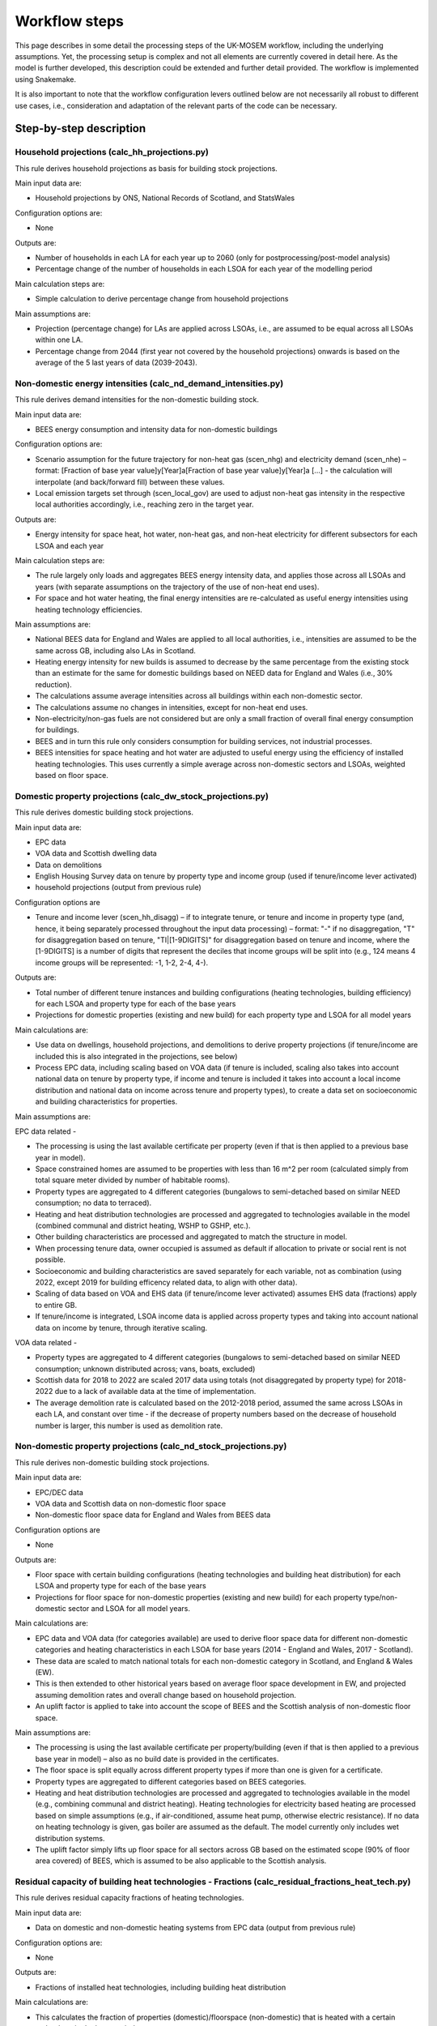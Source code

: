 
================
Workflow steps
================

This page describes in some detail the processing steps of the UK-MOSEM workflow, including the underlying assumptions. Yet, the processing setup is complex and not all elements are currently covered in detail here. As the model is further developed, this description could be extended and further detail provided. The workflow is implemented using Snakemake.

It is also important to note that the workflow configuration levers outlined below are not necessarily all robust to different use cases, i.e., consideration and adaptation of the relevant parts of the code can be necessary.

.. ***************
.. Overview
.. ***************

.. add over rulegraph and general explanation + model doc summary from thesis?
.. point out that sources are in meta data files, that source code is available and well documented?
.. note sources can be found with data


************************
Step-by-step description
************************



----------------------------------------------
Household projections (calc_hh_projections.py)
----------------------------------------------

This rule derives household projections as basis for building stock projections.

Main input data are:

* Household projections by ONS, National Records of Scotland, and StatsWales

Configuration options are:

* None

Outputs are:

* Number of households in each LA for each year up to 2060 (only for postprocessing/post-model analysis)
* Percentage change of the number of households in each LSOA for each year of the modelling period


Main calculation steps are:

* Simple calculation to derive percentage change from household projections


Main assumptions are:

* Projection (percentage change) for LAs are applied across LSOAs, i.e., are assumed to be equal across all LSOAs within one LA.
* Percentage change from 2044 (first year not covered by the household projections) onwards is based on the average of the 5 last years of data (2039-2043).


---------------------------------------------------------------
Non-domestic energy intensities (calc_nd_demand_intensities.py)
---------------------------------------------------------------

This rule derives demand intensities for the non-domestic building stock.

Main input data are:

* BEES energy consumption and intensity data for non-domestic buildings


Configuration options are:

* Scenario assumption for the future trajectory for non-heat gas (scen_nhg)  and electricity demand (scen_nhe)  – format: [Fraction of base year value]y[Year]a[Fraction of base year value]y[Year]a [...] - the calculation will interpolate (and back/forward fill) between these values.
* Local emission targets set through (scen_local_gov) are used to adjust non-heat gas intensity in the respective local authorities accordingly, i.e., reaching zero in the target year.


Outputs are:

* Energy intensity for space heat, hot water, non-heat gas, and non-heat electricity for different subsectors for each LSOA and each year


Main calculation steps are:

* The rule largely only loads and aggregates BEES energy intensity data, and applies those across all LSOAs and years (with separate assumptions on the trajectory of the use of non-heat end uses).
* For space and hot water heating, the final energy intensities are re-calculated as useful energy intensities using heating technology efficiencies.


Main assumptions are:

* National BEES data for England and Wales are applied to all local authorities, i.e., intensities are assumed to be the same across GB, including also LAs in Scotland.
* Heating energy intensity for new builds is assumed to decrease by the same percentage from the existing stock than an estimate for the same for domestic buildings based on NEED data for England and Wales (i.e., 30% reduction).
* The calculations assume average intensities across all buildings within each non-domestic sector.
* The calculations assume no changes in intensities, except for non-heat end uses.
* Non-electricity/non-gas fuels are not considered but are only a small fraction of overall final energy consumption for buildings.
* BEES and in turn this rule only considers consumption for building services, not industrial processes.
* BEES intensities for space heating and hot water are adjusted to useful energy using the efficiency of installed heating technologies. This uses currently a simple average across non-domestic sectors and LSOAs, weighted based on floor space.


------------------------------------------------------------
Domestic property projections (calc_dw_stock_projections.py)
------------------------------------------------------------

This rule derives domestic building stock projections.

Main input data are:

* EPC data
* VOA data and Scottish dwelling data
* Data on demolitions
* English Housing Survey data on tenure by property type and income group (used if tenure/income lever activated)
* household projections (output from previous rule)

Configuration options are

* Tenure and income lever (scen_hh_disagg) – if to integrate tenure, or tenure and income in property type (and, hence, it being separately processed throughout the input data processing) – format: "-" if no disaggregation, "T" for disaggregation based on tenure, "TI|[1-9DIGITS]" for disaggregation based on tenure and income, where the [1-9DIGITS] is a number of digits that represent the deciles that income groups will be split into (e.g., 124 means 4 income groups will be represented: -1, 1-2, 2-4, 4-).


Outputs are:

* Total number of different tenure instances and building configurations (heating technologies, building efficiency) for each LSOA and property type for each of the base years
* Projections for domestic properties (existing and new build) for each property type and LSOA for all model years

Main calculations are:

* Use data on dwellings, household projections, and demolitions to derive property projections (if tenure/income are included this is also integrated in the projections, see below)
* Process EPC data, including scaling based on VOA data (if tenure is included, scaling also takes into account national data on tenure by property type, if income and tenure is included it takes into account a local income distribution and national data on income across tenure and property types), to create a data set on socioeconomic and building characteristics for properties.



Main assumptions are:

EPC data related -

* The processing is using the last available certificate per property (even if that is then applied to a previous base year in model).
* Space constrained homes are assumed to be properties with less than 16 m^2 per room (calculated simply from total square meter divided by number of habitable rooms).
* Property types are aggregated to 4 different categories (bungalows to semi-detached based on similar NEED consumption; no data to terraced).
* Heating and heat distribution technologies are processed and aggregated to technologies available in the model (combined communal and district heating, WSHP to GSHP, etc.).
* Other building characteristics are processed and aggregated to match the structure in model.
* When processing tenure data, owner occupied is assumed as default if allocation to private or social rent is not possible.
* Socioeconomic and building characteristics are saved separately for each variable, not as combination (using 2022, except 2019 for building efficency related data, to align with other data).
* Scaling of data based on VOA and EHS data (if tenure/income lever activated) assumes EHS data (fractions) apply to entire GB.
* If tenure/income is integrated, LSOA income data is applied across property types and taking into account national data on income by tenure, through iterative scaling.

VOA data related -

* Property types are aggregated to 4 different categories (bungalows to semi-detached based on similar NEED consumption; unknown distributed across; vans, boats, excluded)
* Scottish data for 2018 to 2022 are scaled 2017 data using totals (not disaggregated by property type) for 2018-2022 due to a lack of available data at the time of implementation.
* The average demolition rate is calculated based on the 2012-2018 period, assumed the same across LSOAs in each LA, and constant over time - if the decrease of property numbers based on the decrease of household number is larger, this number is used as demolition rate.


----------------------------------------------------------------
Non-domestic property projections (calc_nd_stock_projections.py)
----------------------------------------------------------------

This rule derives non-domestic building stock projections.

Main input data are:

* EPC/DEC data
* VOA data and Scottish data on non-domestic floor space
* Non-domestic floor space data for England and Wales from BEES data

Configuration options are

* None


Outputs are:

* Floor space with certain building configurations (heating technologies and building heat distribution) for each LSOA and property type for each of the base years
* Projections for floor space for non-domestic properties (existing and new build) for each property type/non-domestic sector and LSOA for all model years.

Main calculations are:

* EPC data and VOA data (for categories available) are used to derive floor space data for different non-domestic categories and heating characteristics in each LSOA for base years (2014 - England and Wales, 2017 - Scotland).
* These data are scaled to match national totals for each non-domestic category in Scotland, and England & Wales (EW).
* This is then extended to other historical years based on average floor space development in EW, and projected assuming demolition rates and overall change based on household projection.
* An uplift factor is applied to take into account the scope of BEES and the Scottish analysis of non-domestic floor space.


Main assumptions are:

* The processing is using the last available certificate per property/building (even if that is then applied to a previous base year in model) – also as no build date is provided in the certificates.
* The floor space is split equally across different property types if more than one is given for a certificate.
* Property types are aggregated to different categories based on BEES categories.
* Heating and heat distribution technologies are processed and aggregated to technologies available in the model (e.g., combining communal and district heating). Heating technologies for electricity based heating are processed based on simple assumptions (e.g., if air-conditioned, assume heat pump, otherwise electric resistance). If no data on heating technology is given, gas boiler are assumed as the default. The model currently only includes wet distribution systems.
* The uplift factor simply lifts up floor space for all sectors across GB based on the estimated scope (90% of floor area covered) of BEES, which is assumed to be also applicable to the Scottish analysis.


--------------------------------------------------------------------------------------------------
Residual capacity of building heat technologies - Fractions (calc_residual_fractions_heat_tech.py)
--------------------------------------------------------------------------------------------------

This rule derives residual capacity fractions of heating technologies.

Main input data are:

* Data on domestic and non-domestic heating systems from EPC data (output from previous rule)

Configuration options are:

* None

Outputs are:

* Fractions of installed heat technologies, including building heat distribution


Main calculations are:

* This calculates the fraction of properties (domestic)/floorspace (non-domestic) that is heated with a certain technology in the base period.


Main assumptions are:

* This uses data for one base year (2022) as the underlying EPC data are not used in a way that differentiates between base years.
* If no heating technology data are available for a property type in an LSOA (EPC data), the average value of the property type in the LAD is used.

----------------------------------------------------------------------------------------------------
Residual capacity of building heat technologies - Capacities (calc_residual_capacities_heat_tech.py)
----------------------------------------------------------------------------------------------------

This rule derives residual capacities of heating technologies.

Main input data are:

* Fractions of installed heat technologies, including wet heating systems, for the base years
* Peak heat demand/unit sized for each LSOA, property type, year

Configuration options are

* None


Outputs are

* Capacities of installed heat technologies, including wet heating systems, for base years (2015-2022)


Main calculations are

* This calculates capacities by multiplying the fractions with peak demand capacities for each base year (2015-2022)


Main assumptions are

* As before, this assumes constant heating technology residual fractions across all base years as no suitable data set that could capture such changes within base years is available.
* The residual capacity for 2022 is adjusted to ensure that an appropriate level of residual capacity will be projected for 2023 and as the base year values vary due to changing demand (2022 has low demand and would result in less than expected residual capacity in 2023 when demand is again higher).


-----------
Demand intensity for domestic properties (calc_dw_demand_intensities.py)
-----------

This rule derives demand intensities for different domestic property types.

Main input data are:

* NEED data for EW
* Heating technology efficiencies 
* EPC data on energy efficiency bands of properties in each LSOA (output from previous rule)

Configuration options are:

* Scenario assumption for the future trajectory for non-heat gas (scen_nhg)  and electricity demand (scen_nhe)  – format: [Fraction of base year value]y[Year]a[Fraction of base year value]y[Year]a [...] - the calculation will interpolate (and back/forward fill) between these values.
* Local emission targets set through (scen_local_gov) are used to adjust non-heat gas intensity in the respective local authorities accordingly, i.e., reaching zero by the target year.

Outputs are:

* demand intensities for each end use for each property type and LSOA and all model years


Main calculations are:

* NEED record level data are processed to calculate consumption intensities for each property type and energy efficiency band for each region.
* Consumption intensities, together with heating efficiency data and data on energy efficiency bands of properties in each LSOA, are used to calculate demand intensities.


Main assumptions are:

* The calculations assume the intensity is the same across a region for each energy efficiency band, and the same across Scotland as a whole (using value for the North East).
* As above, bungalows are considered as semi-detached properties.
* The calculation uses the model gas boiler efficiency to calculate useful energy demand from gas consumption 
* The calculation assumes non-heat gas consumption only exists in properties that have a gas boiler installed in the base years.
* The calculations assume hot water and non-heat gas demand are independent of efficiency band and are calculated based on averages across efficiency bands.
* For new builds, the demand intensities are assumed equal, except the demand for space heating, which is assumed to be the same as for properties in the A/B efficiency band.


--------------------------------------------------------------------------------
Annual demands for domestic and non-domestic properties (calc_annual_demands.py)
--------------------------------------------------------------------------------

This rule derives annual energy demands for domestic and non-domestic properties for each local area.

Main input data are:

* Intensities (output from previous rule)
* Property projections (output from previous rule)
* Subnational gas and electricity consumption statistics – if MSOA calibration triggered
* Heating technology residual fractions – if MSOA calibration triggered (output from previous rule)
* ECUK data – if GB or MSOA calibration triggered
* Heating technology efficiencies – if GB or MSOA calibration triggered

Configuration options are:

* Parameter defining if and what calibration of demands is performed (scen_dem_calib) – syntax: "-" for none, "GB" for calibration based on ECUK data, or "MSOA" for calibration based on subnational energy consumption statistics


Outputs are:

* Annual demands (SH, HW, NHE, NHG) for each property type, including non-domestic, and LSOA for all years


Main calculations are:

* The annual demands are derived by multiplying intensities with property numbers (domestic) and floor area (non-domestic) projections.
* For GB calibration: A calibration based on ECUK consumption data for different end uses is performed.
* For MSOA calibration: A calibration based on LSOA/MSOA consumption data is performed (experimental). 


Main assumptions are:

* GB calibration: This applies a GDP/population ratio to deduct Northern Ireland from ECUK demands, and uses heating technology stock and efficiencies from the model to convert ECUK data to useful energy for heating demands. It assumes a average scaling factor of past years with data for future years.
* MSOA calibration (experimental): see source code for details.

--------------------------------------------------------------------------------------
Peak demands/unit size for domestic and non-domestic properties (calc_peak_demands.py)
--------------------------------------------------------------------------------------

This rule derives (before diversity) peak heat demand per LSOA, property type, and technology

Main input data are:

* Annual demands (output from previous rule)
* Property projections (output from previous rule)
* Heat technology load factors


Configuration options are:
* None


Outputs are:

* Unit size/peak heat demand (before diversity) for each LSOA and property type (total and per property)


Main calculations are:

* This uses load factors (specifically derived by another analysis for this purpose) to calculate unit size/peak heat demand based on annual space heat demand.


Main assumptions are:

* Load factors for technologies that are not part of the other analysis are set to the one for oil boilers (central value) - this is largely irrelevant and mainly influences, e.g., how capacities are scaled in the results.
* These calculations are for each year, and consider both existing and new builds. Hence, they calculate an average of those.
* An average floor space per non-domestic property is assumed across all LSOAs.
* It is assumed the load factors for sizing also apply to non-domestic properties.



-------------------------------------------------------------------------------
Timeseries for capacity factors and temperature (calc_reanalysis_timeseries.py)
-------------------------------------------------------------------------------

This rule derives timeseries from reanalysis ERA5 data. 

Main input data are:

* ERA5 climate data
* Shape files for UK, LADs, and designated offshore wind areas


Configuration options are:

* None


Outputs are:

* Hourly timeseries for capacity factors (onshore wind, offshore wind, pv) for the UK, and ambient temperature for each LAD for 1999


Main calculations are:

* ERA5 reanalysis climate data are used to derive capacity factors and temperature for the gerographies using the atlite package.


Main assumptions are

* Capacities are built equally across the relevant geopgraphies (PV: land area, wind onshore: land area, wind offshore: designated offshore areas) without considering factors like unsuitable areas (these are taken into account in terms of potentials).
* This only uses data for the year 1999, no multi-year period.

-------------------------------------------------------
Temperature timeseries (calc_temperature_timeseries.py)
-------------------------------------------------------

This rule derives climate/temperature timeseries for each local authority from MetOffice data.

Main input data are:

* MetOffice Local climate projections
* Shape files for LADs

Configuration options are:

* None

Outputs are:

* Hourly timeseries for ambient temperature for each LAD for 1999.


Main calculations are:

* This uses MetOffice data to derive ambient temperature for each LAD, appling a binary mask to gridded data based on LAD shapes.


Main assumptions are:

* This is using MetOffice local projections data as this could allow using projected temperature patterns in future (not currently used).


---------------------------------------------
Demand timeseries (calc_demand_timeseries.py)
---------------------------------------------

This rule derives hourly demand timeseries.

Main input data are:

* BDEW demand profiles (through demandlib, see demandlib docs)
* Temperature timeseries (output from previous rule)


Configuration options are:

* None

Outputs are:

* Hourly timeseries for all demands (SH, HW, NHE, NHG), property types (including non-domestic), and all LADs.


Main calculations are:

* This calculation uses the demandlib library to generate demand profiles taking into account temperature timeseries.


Main assumptions are:

* This applies German standard demand profiles from BDEW, integrated in demandlib (for further demandlib config, see code, and refer to the demandlib documentation).
* The NHE demand profile might include some electric heating, although larger electric consumers, e.g., heat pump are not considered for the standard profile (see BDEW documentation).
* The NHG profile is assumed to be constant across time.
* Profiles are based on 1999 temperature data, and are assumed constant over the modelling horizon.

---------------------------------------------------
Aggregate timeseries (calc_aggregate_timeseries.py)
---------------------------------------------------

This rule derives aggregated timeseries, i.e., time slice values and lengths.

Main input data are:

* Relevant timeseries for demands and capacity factors for power generation technologies (output from previous rule)

Configuration options are:

* Aggregation approach (scen_time_agg) to define how timeseries are to be aggregated – format: NP|S where N is one or more digits of an integer defining the number of typical periods, P is either h (hour), d (day), p(day, predefined order) defining the length of the typical period, and S is one or more digits of an integer defining the number of segments within a typical period.


Outputs are:

* Aggregated timeseries for demands and capacity factors in the form of the fraction of demand in each of the timeslices and the fraction of the year each timeslice represents


Main calculations are:

* Using the tsam library to cluster the timeseries based on a k-means algorithm and following the chosen configuration.


Main assumptions are:

* The clustering assumes a weighting across the different timeseries, where (almost) all weight is giving to the space and hot water demand curve and only neglible weight to other timeseries.
* The peak heat demand is specifically added as an additional cluster center.
* The resulting GB peak demands are slightly lower than the original based on the timeseries. There is a question if to capture UK peak correctly or LA peaks correctly – which can be different due to the structure of the model (e.g., timeslices are the same across LAs, etc.).


-----------------------------------
Road lengths (calc_road_lengths.py)
-----------------------------------

This rule derives road lengths per LSOA.

Main input data are:

* OS openroads - GIS data of the road network in GB from 2020
* Geospatial data of LSOA boundaries

Configuration options are:

* None


Outputs are:

* Total road lengths in each LSOA

Main calculations are:

* This calculates the intersection between the road network layer and LSOA boundaries to calculate the road lengths in each LSOA.


Main assumptions are:

* This includes all road types captured by OS openroads.
* Roads segments that cannot directly be match with an LSOA are iteratively added to LSOAs if their start-/endpoint is part of a segment that is already allocated to an LSOA.


--------------------------------------------
Linear heat density (calc_demand_density.py)
--------------------------------------------

This rule derives linear heat demand densities for each LSOA.

Main input data are:

* Annual demand for space heating and hot water for domestic and non-domestic properties (output from previous rule)
* Total road length for each LSOA (output from previous rule)



Configuration options are:

* None


Outputs are:

* Linear heat density for each LSOA

Main calculations are:

* This calculates the linear heat density by dividing the total heat demand per LSOA by the total road length in each LSOA.


Main assumptions are:

* This assumes the road length as a proxy for the length of a heat network - this is a simplification but a common assumption.


----------------------------------------------
Classification of LSOAs (calc_sublocal_agg.py)
----------------------------------------------

This rule derives a classification for sublocal areas.

Input data are

* Linear heat density of each LSOA (output from previous rule)
* Thresholds of linear heat density for classes



Configuration options are

* None


Outputs are

* Class allocation for each LSOA

Main calculations are

* Each LSOA is allocated to a class of LSOAs based on its heat density


Main assumptions are

* The heat density thresholds are currently defined at the 0.7, 0.8, and 0.9 quantile of the energy demand sorted by heat density, i.e., there are 4 different classes (but this can be updated in the input data set)


------------------------------------------------------------------------
Distribution networks and DH generation residual (calc_dist_networks.py)
------------------------------------------------------------------------

This rule derives techno-economic parameters for distribution networks, as well as residual capacity of DH residual generation capacity (currently linked to network capacity).

Main input data are:

* Techno-economic parameters for distribution networks and other data from the input data set (average floor space per non-domestic building, current gas distribution network length, efficiencies of heat technologies etc.) 
* Road lengths per LSOA (output from previous rule)
* Annual demands for all end-uses (output from previous rule)
* Timeslice demand fractions and lengths (output from previous rule)
* LSOA class allocation (output from previous rule)

Configuration options are:

* None


Outputs are:

* Capital and fixed cost for distribution network technologies for each sublocal area (constant for all years)
* Efficiency of DH networks (i.e., 1 - losses)
* Residual capacities for DH generation

Main calculations for costs are:

For natural gas, H2 retrofit, and district heating network –

* First the total cost for installing the respective network in the sublocal area is calculated by multiply a cost per meter length with the road length in the respective area. The road length for the gas network is scaled based on data for the current network length and residual capacity. For district heating, the building/property connection cost to all buildings is added.
*  To calculate the cost per GW of installed network capacity, the total cost for each network is then divided by the respective peak demand (for DH the SHW peak, for gas and H2 network, the SHW + NHG demand - taking into account the respective building heating technology efficiency for the SHW peak to get to the final energy demand peak).

For electricity –

* The average reinforcement/replacement cost per kW are taken from the literature.

For all –

* Annual fixed cost are calculated as 0.1% of respective capital costs.

Main assumptions are:

* The current implementation aggregates the connection cost, i.e., connection cost that are actually different for different property types (including domestic/non-domestic) are averaged within the model and applied across all property types.
* The cost calculation for DH assumes all properties along the network will be connected and use the network.
* The way the cost are calculated implies several simplifications: 1) the areas are assumed to be homogeneous, single nodes 2) if building retrofit decreases the peak demand, this also reduces the cost for building the networks (this is generally not a large fraction and it might to some extent capture a realistic effect – through using small, cheaper pipes), 3) for DH and gas, the GW capacity of network is not actually the capacity of the grid but a measure for the extent of the network to meet the respective demand.
* For power distribution networks, it is assumed it is already in place and connected to all properties.


Main calculations for efficiency are:

* Total annual losses are calculated by multipling the length of the network (road length + average internal pipe length times number of properties) with the heat loss factor per length of network.
* Relative losses (1-efficiency) are calculated by dividing the total annual losses by the total annual heat demand.

Main assumptions are:

* The network temperature is assumed to be 70°C with a 50°C return temperature.
* This means the relative efficiency/losses of a heat network in the model are independent of the operation of a heat network.

Main calculations for capacity factors are:

* Capacity factors are calculated for the DH network to avoid heat being supplied to other areas in non-peak timeslices. These are calculated as heat demand (power) in each sublocal area, timeslice, and year divided by the peak heat demand in each respective sublocal area and year.
* For electricity this is not necessary as it is assumed all properties are connected. For gas it is not possible to calculate this with the chosen approach as the shape of the demand curve depends on the uptake of gas for heating (given there is a constant NHG demand that is added). Hence this is not implemented but has little impact as to use gas from the network in non-peak timeslice the model would need to build additional capacity that is not useful in the peak timeslice.

Main assumptions are:

* 

Main calculations for residual capacities are:

* Residual capacities for district heating networks is calculated as network capacity that is required to supply heat to the residual capacity of heat interface units.
* Residual capacities for gas networks is calculated as network capacity that is required to supply gas to meet NHG demand and what is required by the residual capacity of gas boilers.
* Residual capacities for the electricity network are calculated as network capacity that is required to supply power to meet NHE demand and what is require by the residual capacity of electricity-based heating. A spare factor is applied to take into account the GB-average relative spare capacity.
* Residual capacity for DH generation is calculated based on EPC data on heat supply to HIUMs and the peak as calculated for the DH network

Main assumptions are:

* Residual capacity are calculate based on above until the year 2022, from when they linearly decrease (DH) or stay constant until the year when they start decreasing (EL/GA).
* A residual capacity for H2 retrofit is added only as a modelling approach to allow for mixing of hydrogen in the existing grid.
* For DH generation residual capacity, if no information given Gas CHP is assumed.

-----------------------------------------------
Conservation areas (calc_conservation_areas.py)
-----------------------------------------------

This rule loads and processes conservation areas.

Main input data are:

* Spatial data on conservation areas in England, Wales, and Scotland
* Spatial data on LSOA borders
* Spatial data on properties in Great Britain


Configuration options are:

* None


Outputs are:

* Fraction of properties in each LSOA that are part of a conservation area


Main calculations are:

* The GIS data on LSOAs and conservation areas are processed to derive the parts of LSOAs protected by conservation areas, if any.
* The number of properties in each of those parts is then divided by the total number of properties in the LSOA to get to the fraction of properties protected by conservation areas.


Main assumptions are:

* The approach does not differentiate between property types (including between domestic and non-domestic) and does only derive a generic fraction for each LSOA (in the current model version this is irrelevant as each LSOA is either completely or not at all covered by a conservation area).
* No change in conversation areas going forward are assumed.



------------------------------------
Energy supply (calc_supply_techs.py)
------------------------------------

The rule derives techno-economic parameters for supply technologies, including transmission.

Main input data are:

* Oil, gas, coal price projections from the Future Energy Scenarios (FES)
* Heating oil price statistics
* Capacities of power generation technologies from FES
* Power and hydrogen generation technology cost data from BEIS and other sources
* Emission factors from BEIS (now DESNZ)
* Residual power sector capacitity from DUKES and BEIS renewable energy per local authority
* Data on renewable potentials
* Capacity factors for renewable technologies (output from previous rule)

Configuration options are

* None ("scen_supply_imp" has been removed but is still present in some parts for potential reimplementation).


Outputs are:

* Fossil fuel price projections
* Characterization of power and hydrogen generation technologies
* Characterization of transmission technologies

Main calculations for import/extraction of fossil fuels are:

* The price for fossil fuels is set based on projections from FES. There is no differentiation between import and extraction of local fossil fuels. Crude oil price is translated to heating oil prices using heating oil price statistics.

Main calculations and assumptions for the power sector:

* The power sector only includes a set of core technologies (nuclear power plants, dam hydro, natural gas-based combined cycle gas turbine power plant, coal power plants, hydrogen-based combined cycle gas turbine power plant, dedicated biomass power plant, utility solar PV, roof-top solar PV, onshore wind, offshore wind, and battery storage).
* The techno-economic data for power generation technologies are mainly based on BEIS (now DESNZ) electricity generation costs assumptions (assuming 'medium' cost values) and where not part of this dataset other sources.
* The characteristics for H2 gas power plants are assumed to be the same as a normal CCGT power plant.
* The entire power sector is modeled at the national level, i.e., even rooftop solar feeds through the transmission grid.
* Natural gas and hydrogen power plants are assumed as 'CCGT H Class', biomass as 'Dedicated Biomass', hydro as 'Hydro 516MW', onshore wind as 'Onshore Wind', offshore wind as 'Offshore Wind', open-field solar as 'Large-Scale Solar', and rooftop solar as 'Solar PV 10-50kW'.
* Emissions factors are taken from DESNZ/BEIS data. These are added to the transmission grid technologies to allow for attribution to local authorities.
* Capacity factor for VRE are based on previous calculations.
* Residual capacities for renewables are taken from BEIS statistics, for other technologies residual capacities are derived from the DUKES list of power plants. This is deriving residual capacities for each LAD, but these are currently aggregated. The data only account for major producers for nuclear and fossil fuel plants, but that only leaves a relatively small amount that is not covered.
* Residual capacity in the dataset is only given for PV, which is all allocated to utility solar. This does not make much of a difference given both are currently treated similarly in the model.
* Variable renewable potentials are applied for solar and wind based on an existing, spatial analysis. No additional hydro potential is assumed.
* A simple storage representation is implemented by assuming production and use of stored fuels (electricity in batteries and hydrogen) only needs to be balanced over an entire year, not in each timeslice.
* The development of new capacities in the power sector is constrained to follow the 'Leading the Way' scenario of the FES. The fraction of new capacities (this only takes into account technologies relevant to the power sector going forward, i.e., zero-emission technologies, while some technologies not represented in the model are added to others for the purpose of calculating the fractions).


Main calculations and assumptions for the transmission technologies:

* Natural gas, Hydrogen, electricity, heating oil, biomass transmission are implemented as technologies that transmit the respective energy carrier from the national to the local level, with no transmission directly between local authorities possible (currently largely irrelevant given the national level supply sector).
* Natural gas and H2 transmission cost are calculated by multiplying a per length cost with the current network length divided by the base year total capacity.
* Residual electricity transmission grid is assumed to be equal to distribution grid capacity without spare capacity. Gas transmission grid is also assumed to be equal to distribution grid capacity in the base year with a small uplift to avoid any issues (capacity here is again less about what energy can be transported as it is not expected any of these grid will need to be extended, but potentially replaced). The decomissioning of the existing grid over time is set based on the literature.


Main calculations and assumptions for the hydrogen sector:

* The data for hydrogen generation technologies are based on BEIS Hydrogen Production Costs assumptions. The model only includes steam methane reforming with CCUS and alkaline electrolysis.
* For technical modelling reasons, two electrolysis technologies exists. One is directly providing hydrogen, the other provides hydrogen to be stored.
* It is assumed there is no residual capacity.

------------------------------------------------------------
Building efficiency measures (calc_building_improvements.py)
------------------------------------------------------------

This rule derives techno-economic parameters for building efficiency measures.

Main input data are:

* Characteristics of the domestic building stock with respect to windows, walls, roof, and floor type for each property type and LSOA (output from previous rule)
* Number of properties in a conservation area in each LSOA (output from previous rule)
* Total number of each of the potential efficiency measures
* Techno-economic parameters of efficiency measures
* Peak space heat demand per property type and LSOA (output from previous rule)

* Total cost and reduction in final demand for space heating for efficiency measures in non-domestic buildings
* Non-domestic property stock for each LSOA (output from previous rule)

Configuration options are:
* None


Outputs are:

* Cost, capacity factors, capacity constraint of three domestic and one non-domestic energy efficiency packages for each LSOA aggregation and property type

Main calculations for domestic properties are:

* This uses property characteristics from the property projections (EPC data) to derive the theoretical potential for building efficiency measures (without considering that measures might not be possible to combine) for each property type and LSOA
* It applies a reduction based on conservation areas reducing the relevant numbers of theoretically possible measures in respective LSOAs.
* The actual possible number of each of the measures is loaded as national total and allocated across properties based on above calculation 
* The cost per measure for each property type and the savings potential for each measure and property type (taking into account loft and in-use factor), the maximal annual installations constraint, and the lifetime for each of the measures are loaded and processed.
* Measures are then aggregated to three different efficiency packages (low, medium, high).


Main assumptions for domestic properties are

* Measures that are not covered by data on maximal installation per year are set to the average of all measures with provided data (i.e., average of percentage of total potential measures that can be installed per year)
* The cost is calculated as cost per measure times the number of measures divided by the product of peak space heat demand and efficiency savings (percent of total demand for a property type in an LSOA).
* Where the number of measures calculated this way exceeds the number of properties, the measures will be reallocated across other LSOAs and property types.

Main calculations for non-domestic properties are

* The calculation is similar as for domestic properties except 1) only one generic efficiency measures exists, 2) no spatial data on distribution of potential exists, so this is disagreggated simply based on floor space (taking into account conservation areas)
* The cost is calculated as cost per measure times the number of measures divided by product of peak space heat demand and efficiency savings (percent of total demand for a property type in a LSOA)


Main assumptions for non-domestic properties are

* Given there is no spatial data this approach simply assumes the potential for efficiency measures/demand reduction per floor space is spread equally across LSOAs (taking into account conservation areas).
* An uplift factor is applied to take into account, among others, new buildings that have been built since the underlying analysis has been undertaken.
* A constraint on the maximal annual installation is set as average rate of domestic measures.
* The total potential for efficiency measures is scaled up based on floor space to also capture Scotland.
* This only takes into account the potential of building fabric measures from the BEES data for now (also as it is difficult to allocate some of the other measures to space heat demand).


---------------------------------------------------------------
Constraints for building heat technologies (calc_heat_techs.py)
---------------------------------------------------------------

This rule derives constraints for building heating technologies.

Main input data are:


* Rural-urban classification for all LSOAs in GB
* Heritage and space-constrained suitability fractions for relevant technologies
* Conservation area data (output from previous rule)
* Space constraint data (output from previous rule)
* Fraction of residual capacities of heat technologies (output from previous rule)
* Heat demand peaks (output from previous rule)

Configuration options are:

* Scenario heat technology deployment constraint ("scen_htd_con") format: T-S-Y-L-R-N, where T is a string that is used to filter technologies the constraint applies to (e.g, "HPD" will constrain all technologies that include "HPD" – all domestic heat pumps), S is the sector (either "D" for domestic, "N" for non-domestic, or "ND" for both – this is only used to pick the annual demand if relevant for the constraint), "Y" is the type of constraint (either "ci" for capacity investment, "ct" for total capacity, or "a" for activity), "L" defines if an upper ("u") or lower ("l") is set, "R" defines the region the constrained is applied to (":*" is used for all regions, several regions can be separate by ";" to aggregate or "," for separate constraints for each region), "N", defines the actual limit in certain years in the format of [Limit]y[Year]a[Limit]y[Year]a[...], e.g., "200000y2023a200000y2050a600000y2060". For capacity constraints the number refers to the number of installations, for activity constraints to the fraction of demand.

Outputs are:

* Total installed capacity constraints for the relevant technologies for all years and LSOAs
* Capacity investment constraint for historic years
* Scenario deployment/activity constraint for specific technologies, years, and regions

Main calculations are:

* The constraint on biomass boilers is calculated by multiplying the peak demand (for biomass boilers) with the urban rural classication (urban: 0, rural: 1), the offgrid (i.e., non-gas boiler) fraction, and the suitability fractions.
* The constraint on heat pumps due to heritage considerations is calculated by multiplying the peak demand with the fraction of properties within the LSOA in conservation areas, and the relevant suitability fractions.
* The constraint on heat pumps due to space constraints is calculated by multiplying the peak demand with the fraction of properties within the LSOA that are space constrained, the relevant suitability fractions, and the fraction of properties in the LSOA not in conservation areas (to avoid double counting).
* The constraint on heat pumps are then added up and subtracted from the total peak demand to get to the constraint.
* A constraint for historical years is calculated that sets the new capacity for all technologies to zero for historic years (except oil boilers that are used to balance any mismatch)
* The flexible constraint is calculated based on user input explained above.

Main assumptions are

* Biomass boilers are assumed to be only suitable in properties in rural areas off the gas grid (i.e., without current gas boiler), with a suitability fraction applied to account for suitability based on space and other requirements.
* A simplified approach is used to avoid double counting heritage and space constraints for heat pumps (see above). This is likely increasing the allowed capacity of HPs properties in conservation areas that would still be suitable to have HPs installed in the model but might actually be space constrained.

-----------------------------------
Biomass supply (calc_potentials.py)
-----------------------------------

This rule derives local renewable potentials and related cost for biomass.

Main input data are:

* LAD boundaries
* Spatial landcover data
* Biomass potential and cost data (NUTS2)
* Pellet production cost

Configuration options are

* None

Outputs are

* Biomass potential and supply cost for each local authority

Main calculations are:

* Biomass potentials are disaggregated to LAD-level by using land cover data.
* The supply cost for each NUTS2 area are similary disaggregated and cost for pellet production cost is added to derive overall pellet supply cost.

Main assumptions are:

* This only considering agricultural residues and forest residues/products, it does not include energy crops.
* Splitting from NUTS2 to LAD relies on forest cover for forest residues and agricultural land for agricultural residues, splitting potential relative to land area for the respective type of land.


-----------------------------------------------------------------
Heat sources for district heating networks (calc_heat_sources.py)
-----------------------------------------------------------------

This rule derives potentials for DH heat sources.

Main input data are:

* Data on excess heat potential (including location)
* LSOA boundaries
* Population projections
* Waste water production per person and temperature difference if used with heat pump
* Efficiency of waster water heat pump

Configuration options are:

* None


Outputs are:

* Potential for excess heat recovery for each LSOA
* Potential for/maximum generation of heat by waste water heat pumps for each LAD

Main calculations are:

* For excess heat, the raw data are loaded and then aggregated to LADs.
* For waste water, the potential is calculated by multiplying the average waste water production per person with the population in each LAD, the temperature difference of the water before/after the heat pump, and a factor to include the electricity that also heats up the water (given the constraint is with respect to the total output).

Main assumptions are:

* Both are applied as totals over the year with no temporal resolution.


------------------------------------
Local governance (calc_local_gov.py)
------------------------------------

This rule derives local governance related parameters/constraints.

Main input data are:

* Local climate pledges
* Local climate plans


Configuration options are:

* Switch to use or not use climate pledges ("scen_local_gov") – format: "-" for no targets, "CA" for targets clipped at 2040 and only in LAs with building-related plan, as well as no DH investments in LAs without building-related plan, "CP" for the targets as in the data, "CPS" as "CP" but additionally adjusts emission constraint to ensure freed up emission budget is not used by others.


Outputs are:

* Emission constraint on local emissions
* Capacity constraint on district heating


Main calculations are:

* This uses the target year from pledges (for whole area, not just council operations) to derive to emission constraint (0 for target year and after).
* For the capacity constraint, information on existing building-related plans is used to constrain district heating investement to 0 if no plan is in place in a local authority.

Main assumptions are:

* This assumes net-zero pledges means no emission from the building sector.


-----------------------------------------------
Model input data set (create_input_data_set.py)
-----------------------------------------------

This rule arranges the OSeMOSYS input data set based on raw and processed data.

Input data are

* Most of the outputs from previous rules


Configuration options are

* Aggregation of years ("scen_year_agg") – format: '5y' for 5 year periods (except initial and final year) or '-' for no aggregation
* Adjustment of capital cost for scenarios ("scen_tech_cost") – format: '-' for no changes, T-Y-M-R-N, where T is a string that is used to filter technologies the adjustment applies to (e.g, "HPD" will affect all technologies that include "HPD" – all domestic heat pumps), "Y" is the type of constraint (currently only 'C' for capital cost is implemented), "M" defines if changes are addition ("A") or multiplication ("M"), "R" defines the region the adjustment is applied to (":*" is used for all regions, several regions can be separate by ";" to aggregate or "," for separate constraints for each region), "N", defines the actual adjustment value in certain years in the format of [Limit]y[Year]a[Limit]y[Year]a[...], e.g., "200000y2023a200000y2050a600000y2060".
where T is a string to filter for the technologies the ban should be applied to, R are the geographic entities it should be applied to, and Y is the year the ban is implemented. DDHMT-C-M-:*-0.8y2015a0.8y2060  C// (Capital cost/ only imp for capital cost currently) M/A (Multiply or add) :* (currently only all regions work), years
* Introducing technology bans ("scen_tech_bans") – format: '-' for none, otherwise T-R-Y|[...], where T is a string to filter for the technologies the ban should be applied to, R are the geographic entities it should be applied to, and Y is the year the ban is implemented.
* Maximum capacity constraint ("scen_mcap_con")

Outputs are:

* Model input data set to run with the multi-scale framework fratoo


Main calculations are

* This script mainly performs minor processing and restructuring of data to save in the format of an OSeMOSYS/fratoo model file.
* The script applies temporal aggregation of years depending on the scenario config.
* The script adjust the base year of monetary values if necessary.
* The script interpolates data across model years if necessary (flat before first and after last value)
* The scipt calculates residual capacity going forward by assuming a equal age distribution of existing capacity and thus a linear decrease of capacity in line with each technologies' lifetime.
* The script calculates capacity factors for heat technologies to ensure accurate capacities for heat technologies need to be built (taking into account sizing factors and peak demand in the model) and proportinally constraining operation in non-peak timeslices to avoid technologies with cheaper running cost supplying beyond the buildings they are installed in.
* The script adjusts the national emission constraint to take into account local targets, if applied, to ensure faster emission reduction in some local authorities does not free up emissions for others to go slower (if triggered).


* Input and output activity ratio are calculated based on the efficiency - where generally the input activity ration is 1/efficiency and the output activity ratio is 1 (see code for details).
* Capacity factor for building heat technologies are calculated based on LSOA peak demand before diversity (required capacity) and after peak diversity (model heat demand).

Main assumptions are

* -


------------------
Run (run_model.py)
------------------

This rule runs the model.

Main input data are:

* Input data set


Configuration options are:

* "run_solver", "model_eq", "run_processes", "run_app" (see code and example run configuration file for details)


Outputs are:

* Run results


Main calculations are:

* This rule simply takes the input data set and performs a run unsing the fratoo framework and based on the provided run parameters for a scenario.

Main assumptions are:

* -


------------------------------------
Process results (process_results.py)
------------------------------------

This processes the results of model runs.

Main input data are:

* Run results


Configuration options are:

* "run_exp_res" (see code and example run configuration file for details)


Outputs are:

* Processed/extended run results


Main calculations are:

* This rule processes the run results. Core element is the calculation of costs of supply of energy carriers, which is calculated by adding up costs across the supply chain through a generic, iterative approach.

Main assumptions are:

* When calculating energy carrier supply costs, investment cost are generall allocated based on the operation of the technology, i.e., costs are allocated to years based on the use of the technology in that year. More details are provided in the code.



